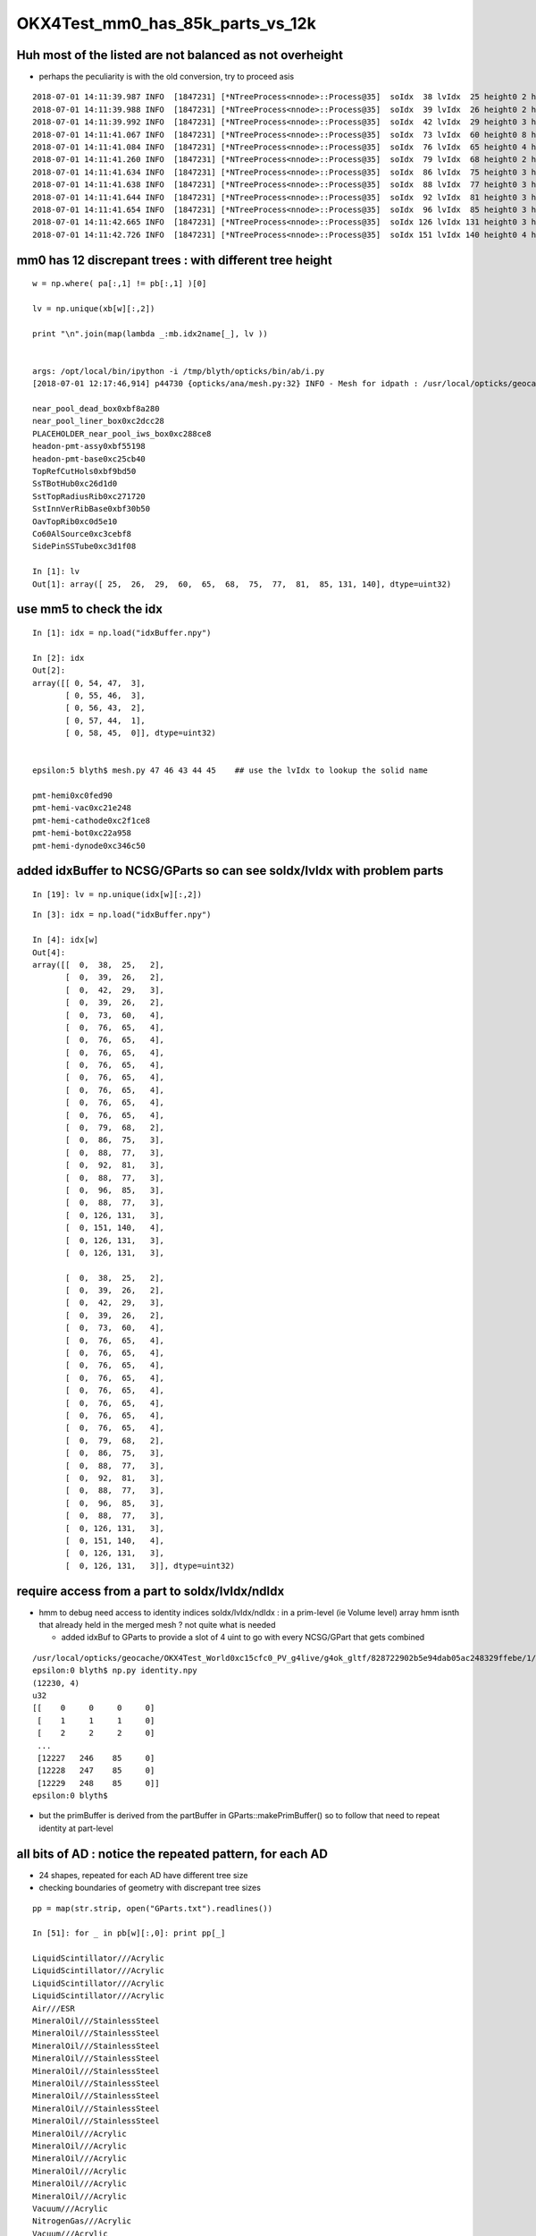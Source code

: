 OKX4Test_mm0_has_85k_parts_vs_12k
===================================




Huh most of the listed are not balanced as not overheight 
--------------------------------------------------------------

* perhaps the peculiarity is with the old conversion, try to proceed asis 


::

    2018-07-01 14:11:39.987 INFO  [1847231] [*NTreeProcess<nnode>::Process@35]  soIdx  38 lvIdx  25 height0 2 height1 2 ### LISTED
    2018-07-01 14:11:39.988 INFO  [1847231] [*NTreeProcess<nnode>::Process@35]  soIdx  39 lvIdx  26 height0 2 height1 2 ### LISTED
    2018-07-01 14:11:39.992 INFO  [1847231] [*NTreeProcess<nnode>::Process@35]  soIdx  42 lvIdx  29 height0 3 height1 3 ### LISTED
    2018-07-01 14:11:41.067 INFO  [1847231] [*NTreeProcess<nnode>::Process@35]  soIdx  73 lvIdx  60 height0 8 height1 4 ### LISTED
    2018-07-01 14:11:41.084 INFO  [1847231] [*NTreeProcess<nnode>::Process@35]  soIdx  76 lvIdx  65 height0 4 height1 4 ### LISTED
    2018-07-01 14:11:41.260 INFO  [1847231] [*NTreeProcess<nnode>::Process@35]  soIdx  79 lvIdx  68 height0 2 height1 2 ### LISTED
    2018-07-01 14:11:41.634 INFO  [1847231] [*NTreeProcess<nnode>::Process@35]  soIdx  86 lvIdx  75 height0 3 height1 3 ### LISTED
    2018-07-01 14:11:41.638 INFO  [1847231] [*NTreeProcess<nnode>::Process@35]  soIdx  88 lvIdx  77 height0 3 height1 3 ### LISTED
    2018-07-01 14:11:41.644 INFO  [1847231] [*NTreeProcess<nnode>::Process@35]  soIdx  92 lvIdx  81 height0 3 height1 3 ### LISTED
    2018-07-01 14:11:41.654 INFO  [1847231] [*NTreeProcess<nnode>::Process@35]  soIdx  96 lvIdx  85 height0 3 height1 3 ### LISTED
    2018-07-01 14:11:42.665 INFO  [1847231] [*NTreeProcess<nnode>::Process@35]  soIdx 126 lvIdx 131 height0 3 height1 3 ### LISTED
    2018-07-01 14:11:42.726 INFO  [1847231] [*NTreeProcess<nnode>::Process@35]  soIdx 151 lvIdx 140 height0 4 height1 4 ### LISTED



mm0 has 12 discrepant trees : with different tree height 
------------------------------------------------------------

::

    w = np.where( pa[:,1] != pb[:,1] )[0]

    lv = np.unique(xb[w][:,2])

    print "\n".join(map(lambda _:mb.idx2name[_], lv ))


    args: /opt/local/bin/ipython -i /tmp/blyth/opticks/bin/ab/i.py
    [2018-07-01 12:17:46,914] p44730 {opticks/ana/mesh.py:32} INFO - Mesh for idpath : /usr/local/opticks/geocache/OKX4Test_World0xc15cfc0_PV_g4live/g4ok_gltf/828722902b5e94dab05ac248329ffebe/1 

    near_pool_dead_box0xbf8a280
    near_pool_liner_box0xc2dcc28
    PLACEHOLDER_near_pool_iws_box0xc288ce8
    headon-pmt-assy0xbf55198
    headon-pmt-base0xc25cb40
    TopRefCutHols0xbf9bd50
    SsTBotHub0xc26d1d0
    SstTopRadiusRib0xc271720
    SstInnVerRibBase0xbf30b50
    OavTopRib0xc0d5e10
    Co60AlSource0xc3cebf8
    SidePinSSTube0xc3d1f08

    In [1]: lv
    Out[1]: array([ 25,  26,  29,  60,  65,  68,  75,  77,  81,  85, 131, 140], dtype=uint32)



use mm5 to check the idx
---------------------------

::

    In [1]: idx = np.load("idxBuffer.npy")

    In [2]: idx
    Out[2]: 
    array([[ 0, 54, 47,  3],
           [ 0, 55, 46,  3],
           [ 0, 56, 43,  2],
           [ 0, 57, 44,  1],
           [ 0, 58, 45,  0]], dtype=uint32)


    epsilon:5 blyth$ mesh.py 47 46 43 44 45    ## use the lvIdx to lookup the solid name

    pmt-hemi0xc0fed90
    pmt-hemi-vac0xc21e248
    pmt-hemi-cathode0xc2f1ce8
    pmt-hemi-bot0xc22a958
    pmt-hemi-dynode0xc346c50



added idxBuffer to NCSG/GParts so can see soIdx/lvIdx with problem parts
-------------------------------------------------------------------------------



::

    In [19]: lv = np.unique(idx[w][:,2])



::

    In [3]: idx = np.load("idxBuffer.npy")

    In [4]: idx[w]
    Out[4]: 
    array([[  0,  38,  25,   2],
           [  0,  39,  26,   2],
           [  0,  42,  29,   3],
           [  0,  39,  26,   2],
           [  0,  73,  60,   4],
           [  0,  76,  65,   4],
           [  0,  76,  65,   4],
           [  0,  76,  65,   4],
           [  0,  76,  65,   4],
           [  0,  76,  65,   4],
           [  0,  76,  65,   4],
           [  0,  76,  65,   4],
           [  0,  76,  65,   4],
           [  0,  79,  68,   2],
           [  0,  86,  75,   3],
           [  0,  88,  77,   3],
           [  0,  92,  81,   3],
           [  0,  88,  77,   3],
           [  0,  96,  85,   3],
           [  0,  88,  77,   3],
           [  0, 126, 131,   3],
           [  0, 151, 140,   4],
           [  0, 126, 131,   3],
           [  0, 126, 131,   3],

           [  0,  38,  25,   2],
           [  0,  39,  26,   2],
           [  0,  42,  29,   3],
           [  0,  39,  26,   2],
           [  0,  73,  60,   4],
           [  0,  76,  65,   4],
           [  0,  76,  65,   4],
           [  0,  76,  65,   4],
           [  0,  76,  65,   4],
           [  0,  76,  65,   4],
           [  0,  76,  65,   4],
           [  0,  76,  65,   4],
           [  0,  76,  65,   4],
           [  0,  79,  68,   2],
           [  0,  86,  75,   3],
           [  0,  88,  77,   3],
           [  0,  92,  81,   3],
           [  0,  88,  77,   3],
           [  0,  96,  85,   3],
           [  0,  88,  77,   3],
           [  0, 126, 131,   3],
           [  0, 151, 140,   4],
           [  0, 126, 131,   3],
           [  0, 126, 131,   3]], dtype=uint32)



require access from a part to  soIdx/lvIdx/ndIdx 
------------------------------------------------------

* hmm to debug need access to identity indices soIdx/lvIdx/ndIdx : in a prim-level (ie Volume level) array 
  hmm isnth that already held in the merged mesh ?  not quite what is needed

  * added idxBuf to GParts to provide a slot of 4 uint to go with every NCSG/GPart that gets
    combined 


::

    /usr/local/opticks/geocache/OKX4Test_World0xc15cfc0_PV_g4live/g4ok_gltf/828722902b5e94dab05ac248329ffebe/1/GMergedMesh/0
    epsilon:0 blyth$ np.py identity.npy 
    (12230, 4)
    u32
    [[    0     0     0     0]
     [    1     1     1     0]
     [    2     2     2     0]
     ...
     [12227   246    85     0]
     [12228   247    85     0]
     [12229   248    85     0]]
    epsilon:0 blyth$ 




* but the primBuffer is derived from the partBuffer in GParts::makePrimBuffer()
  so to follow that need to repeat identity at part-level 


all bits of AD : notice the repeated pattern, for each AD
------------------------------------------------------------


* 24 shapes, repeated for each AD have different tree size
* checking boundaries of geometry with discrepant tree sizes 

::

    pp = map(str.strip, open("GParts.txt").readlines())

    In [51]: for _ in pb[w][:,0]: print pp[_]   

    LiquidScintillator///Acrylic
    LiquidScintillator///Acrylic
    LiquidScintillator///Acrylic
    LiquidScintillator///Acrylic
    Air///ESR
    MineralOil///StainlessSteel
    MineralOil///StainlessSteel
    MineralOil///StainlessSteel
    MineralOil///StainlessSteel
    MineralOil///StainlessSteel
    MineralOil///StainlessSteel
    MineralOil///StainlessSteel
    MineralOil///StainlessSteel
    MineralOil///StainlessSteel
    MineralOil///Acrylic
    MineralOil///Acrylic
    MineralOil///Acrylic
    MineralOil///Acrylic
    MineralOil///Acrylic
    MineralOil///Acrylic
    Vacuum///Acrylic
    NitrogenGas///Acrylic
    Vacuum///Acrylic
    Vacuum///Acrylic

    LiquidScintillator///Acrylic
    LiquidScintillator///Acrylic
    LiquidScintillator///Acrylic
    LiquidScintillator///Acrylic
    Air///ESR
    MineralOil///StainlessSteel
    MineralOil///StainlessSteel
    MineralOil///StainlessSteel
    MineralOil///StainlessSteel
    MineralOil///StainlessSteel
    MineralOil///StainlessSteel
    MineralOil///StainlessSteel
    MineralOil///StainlessSteel
    MineralOil///StainlessSteel
    MineralOil///Acrylic
    MineralOil///Acrylic
    MineralOil///Acrylic
    MineralOil///Acrylic
    MineralOil///Acrylic
    MineralOil///Acrylic
    Vacuum///Acrylic
    NitrogenGas///Acrylic
    Vacuum///Acrylic
    Vacuum///Acrylic


mm0 part count differences all one level up, C++ (b) larger than the python (a)
---------------------------------------------------------------------------------

::

    In [31]: w = np.where( pa[:,1] != pb[:,1] )[0]

    In [36]: w
    Out[36]: 
    array([   8,    9,   12,   13,  317,  327,  328,  329,  330,  331,  332,  333,  334,  351,  392,  394,  398,  400,  404,  406,  454,  493,  542,  624,  708,  709,  712,  713, 1017, 1027, 1028, 1029,
           1030, 1031, 1032, 1033, 1034, 1051, 1092, 1094, 1098, 1100, 1104, 1106, 1154, 1193, 1242, 1324])


    


    In [35]: np.hstack( [pa[w], pb[w]] )
    Out[35]: 
    array([[  38,    3,   14,    0,   38,    7,   14,    0],
           [  41,    3,   15,    0,   45,    7,   15,    0],
           [  48,    7,   18,    0,   56,   15,   18,    0],
           [  55,    3,   20,    0,   71,    7,   20,    0],
           [1923,   15,  579,  160, 1943,   31,  579,  160],
           [1997,   15,  620,  160, 2033,   31,  620,  160],
           [2012,   15,  623,  165, 2064,   31,  623,  165],
           [2027,   15,  626,  170, 2095,   31,  626,  170],
           [2042,   15,  629,  175, 2126,   31,  629,  175],
           [2057,   15,  632,  180, 2157,   31,  632,  180],
           [2072,   15,  635,  185, 2188,   31,  635,  185],
           [2087,   15,  638,  190, 2219,   31,  638,  190],
           [2102,   15,  641,  195, 2250,   31,  641,  195],
           [2229,    3,  692,  248, 2393,    7,  692,  248],
           [2448,    7,  781,  336, 2616,   15,  781,  336],
           [2458,    7,  783,  336, 2634,   15,  783,  336],
           [2468,    7,  787,  336, 2652,   15,  787,  336],
           [2478,    7,  790,  336, 2670,   15,  790,  336],
           [2494,    7,  797,  336, 2694,   15,  797,  336],
           [2504,    7,  800,  336, 2712,   15,  800,  336],
           [2708,    7,  897,  336, 2924,   15,  897,  336],
           [2811,   15,  954,  336, 3035,   31,  954,  336],
           [3072,    7, 1060,  336, 3312,   15, 1060,  336],
           [3350,    7, 1198,  336, 3598,   15, 1198,  336],
           [3530,    3, 1300,  336, 3786,    7, 1300,  336],
           [3533,    3, 1301,  336, 3793,    7, 1301,  336],
           [3540,    7, 1304,  336, 3804,   15, 1304,  336],
           [3547,    3, 1306,  336, 3819,    7, 1306,  336],
           [5415,   15, 1865,  496, 5691,   31, 1865,  496],
           [5489,   15, 1906,  496, 5781,   31, 1906,  496],
           [5504,   15, 1909,  501, 5812,   31, 1909,  501],
           [5519,   15, 1912,  506, 5843,   31, 1912,  506],
           [5534,   15, 1915,  511, 5874,   31, 1915,  511],
           [5549,   15, 1918,  516, 5905,   31, 1918,  516],
           [5564,   15, 1921,  521, 5936,   31, 1921,  521],
           [5579,   15, 1924,  526, 5967,   31, 1924,  526],
           [5594,   15, 1927,  531, 5998,   31, 1927,  531],
           [5721,    3, 1978,  584, 6141,    7, 1978,  584],
           [5940,    7, 2067,  672, 6364,   15, 2067,  672],
           [5950,    7, 2069,  672, 6382,   15, 2069,  672],
           [5960,    7, 2073,  672, 6400,   15, 2073,  672],
           [5970,    7, 2076,  672, 6418,   15, 2076,  672],
           [5986,    7, 2083,  672, 6442,   15, 2083,  672],
           [5996,    7, 2086,  672, 6460,   15, 2086,  672],
           [6200,    7, 2183,  672, 6672,   15, 2183,  672],
           [6303,   15, 2240,  672, 6783,   31, 2240,  672],
           [6564,    7, 2346,  672, 7060,   15, 2346,  672],
           [6842,    7, 2484,  672, 7346,   15, 2484,  672]], dtype=int32)





mm0 part counts 48/3116 have different part counts
-----------------------------------------------------

ab-i::

    In [27]: np.where( pa[:,1] != pb[:,1] )[0]
    Out[27]: 
    array([   8,    9,   12,   13,  317,  327,  328,  329,  330,  331,  332,  333,  334,  351,  392,  394,  398,  400,  404,  406,  454,  493,  542,  624,  708,  709,  712,  713, 1017, 1027, 1028, 1029,
           1030, 1031, 1032, 1033, 1034, 1051, 1092, 1094, 1098, 1100, 1104, 1106, 1154, 1193, 1242, 1324])

    In [28]: np.where( pa[:,1] != pb[:,1] )[0].shape
    Out[28]: (48,)

    In [29]: pa.shape
    Out[29]: (3116, 4)

    In [30]: pb.shape
    Out[30]: (3116, 4)




mm0 plane and transform offsets match
----------------------------------------

ab-i::

    In [13]: pa[:,2]
    Out[13]: array([   0,    1,    2, ..., 5341, 5342, 5343], dtype=int32)

    In [14]: pb[:,2]
    Out[14]: array([   0,    1,    2, ..., 5341, 5342, 5343], dtype=int32)

    In [15]: np.all( pa[:,2] == pb[:,2] )
    Out[15]: True

    In [16]: np.all( pa[:,3] == pb[:,3] )
    Out[16]: True



With balancing implemented are now in the same ballpark::

    epsilon:issues blyth$ ab-diff
    Files /usr/local/opticks/geocache/DayaBay_VGDX_20140414-1300/g4_00.dae/96ff965744a2f6b78c24e33c80d3a4cd/103/GPartsAnalytic/0/GParts.txt and /usr/local/opticks/geocache/OKX4Test_World0xc15cfc0_PV_g4live/g4ok_gltf/828722902b5e94dab05ac248329ffebe/1/GParts/0/GParts.txt differ
    Files /usr/local/opticks/geocache/DayaBay_VGDX_20140414-1300/g4_00.dae/96ff965744a2f6b78c24e33c80d3a4cd/103/GPartsAnalytic/0/partBuffer.npy and /usr/local/opticks/geocache/OKX4Test_World0xc15cfc0_PV_g4live/g4ok_gltf/828722902b5e94dab05ac248329ffebe/1/GParts/0/partBuffer.npy differ
    Files /usr/local/opticks/geocache/DayaBay_VGDX_20140414-1300/g4_00.dae/96ff965744a2f6b78c24e33c80d3a4cd/103/GPartsAnalytic/0/planBuffer.npy and /usr/local/opticks/geocache/OKX4Test_World0xc15cfc0_PV_g4live/g4ok_gltf/828722902b5e94dab05ac248329ffebe/1/GParts/0/planBuffer.npy differ
    Files /usr/local/opticks/geocache/DayaBay_VGDX_20140414-1300/g4_00.dae/96ff965744a2f6b78c24e33c80d3a4cd/103/GPartsAnalytic/0/primBuffer.npy and /usr/local/opticks/geocache/OKX4Test_World0xc15cfc0_PV_g4live/g4ok_gltf/828722902b5e94dab05ac248329ffebe/1/GParts/0/primBuffer.npy differ
    Files /usr/local/opticks/geocache/DayaBay_VGDX_20140414-1300/g4_00.dae/96ff965744a2f6b78c24e33c80d3a4cd/103/GPartsAnalytic/0/tranBuffer.npy and /usr/local/opticks/geocache/OKX4Test_World0xc15cfc0_PV_g4live/g4ok_gltf/828722902b5e94dab05ac248329ffebe/1/GParts/0/tranBuffer.npy differ
    /usr/local/opticks/geocache/DayaBay_VGDX_20140414-1300/g4_00.dae/96ff965744a2f6b78c24e33c80d3a4cd/103/GPartsAnalytic/0
            ./GParts.txt : 11984 
        ./planBuffer.npy : (672, 4) 
        ./partBuffer.npy : (11984, 4, 4) 
        ./tranBuffer.npy : (5344, 3, 4, 4) 
        ./primBuffer.npy : (3116, 4) 
    MD5 (GParts.txt) = 5eeee07e08a9a50278a2339dd0b47ac4
    MD5 (partBuffer.npy) = 8d837fba380dfc643968bd23f99d656f
    MD5 (planBuffer.npy) = 94e18d5e55d190c9ed73e04b45ebb404
    MD5 (primBuffer.npy) = e21f1c240c4d5e9450aff3ddc0fb78d6
    MD5 (tranBuffer.npy) = 77359e6d3d628e93cb7cf0a4a3824ab3
    /usr/local/opticks/geocache/OKX4Test_World0xc15cfc0_PV_g4live/g4ok_gltf/828722902b5e94dab05ac248329ffebe/1/GParts/0
            ./GParts.txt : 12496 
        ./planBuffer.npy : (672, 4) 
        ./partBuffer.npy : (12496, 4, 4) 
        ./tranBuffer.npy : (5344, 3, 4, 4) 
        ./primBuffer.npy : (3116, 4) 
    MD5 (GParts.txt) = b15ee45a4d00018105cc858c6e9dca2a
    MD5 (partBuffer.npy) = 89b03b89698585d2172e58cf139e7aa4
    MD5 (planBuffer.npy) = 43f2892dbf4b8e91231e5d830dee9e03
    MD5 (primBuffer.npy) = 486732059344a6448c955e7d90d14d74
    MD5 (tranBuffer.npy) = 74a6d92ff0d830990e81e10434865714
    epsilon:0 blyth$ 







Large differnce in number of parts from the lack of 
tree balancing implementation in the direct approach.


Need to tranlate some more pythin into C++

::

    292     @classmethod
    293     def translate_lv(cls, lv, maxcsgheight, maxcsgheight2=0 ):
    294         """
    295         NB dont be tempted to convert to node here as CSG is a mesh level thing, not node level
    296 
    297         :param lv:
    298         :param maxcsgheight:  CSG trees greater than this are balanced
    299         :param maxcsgheight2:  required post-balanced height to avoid skipping 
    300 
    301         There are many `solid.as_ncsg` implementations, one for each the supported GDML solids, 
    302         some of them return single primitives others return boolean composites, some
    303         such as the Polycone invokes treebuilder to provide uniontree composites.
    304 
    305         """
    306 
    307         if maxcsgheight2 == 0 and maxcsgheight != 0:
    308             maxcsgheight2 = maxcsgheight + 1
    309         pass
    310 
    311         solid = lv.solid
    312         log.debug("translate_lv START %-15s %s  " % (solid.__class__.__name__, lv.name ))
    313 
    314         rawcsg = solid.as_ncsg()
    315 
    316         if rawcsg is None:
    317             err = "translate_lv solid.as_ncsg failed for solid %r lv %r " % ( solid, lv )
    318             log.fatal(err)
    319             rawcsg = CSG.MakeUndefined(err=err,lv=lv)
    320         pass
    321         rawcsg.analyse()
    322 
    323         log.debug("translate_lv DONE %-15s height %3d csg:%s " % (solid.__class__.__name__, rawcsg.height, rawcsg.name))
    324 
    325         csg = cls.optimize_csg(rawcsg, maxcsgheight, maxcsgheight2 )
    326 
    327         polyconfig = PolyConfig(lv.shortname)
    328         csg.meta.update(polyconfig.meta )
    329         csg.meta.update(lvname=lv.name, soname=lv.solid.name, height=csg.height)
    330 
    331         ### Nope pvname is not appropriate in the CSG, CSG is a mesh level tink not a node/volume level thing 
    332 
    333         return csg

::

    336     @classmethod
    337     def optimize_csg(self, rawcsg, maxcsgheight, maxcsgheight2):
    338         """
    339         :param rawcsg:
    340         :param maxcsgheight:  tree balancing is for height > maxcsgheight
    341         :param maxcsgheight2: error is raised if balanced tree height reamains > maxcsgheight2 
    342         :return csg:  balanced csg tree
    343         """
    344         overheight_ = lambda csg,maxheight:csg.height > maxheight and maxheight != 0
    345 
    346         is_balance_disabled = rawcsg.is_balance_disabled()
    347 
    348         #log.info(" %s %s " % ( is_balance_disabled, rawcsg.name ))
    349 
    350         is_overheight = overheight_(rawcsg, maxcsgheight)
    351         if is_overheight:
    352             if is_balance_disabled:
    353                 log.warning("tree is_overheight but marked balance_disabled leaving raw : %s " % rawcsg.name )
    354                 return rawcsg
    355             else:
    356                 log.debug("proceed to balance")
    357         else:
    358             return rawcsg
    359         pass
    360         log.debug("optimize_csg OVERHEIGHT h:%2d maxcsgheight:%d maxcsgheight2:%d %s " % (rawcsg.height,maxcsgheight, maxcsgheight2, rawcsg.name))
    361 
    362         rawcsg.positivize()
    363 
    364         csg = TreeBuilder.balance(rawcsg)
    365 
    366         log.debug("optimize_csg compressed tree from height %3d to %3d " % (rawcsg.height, csg.height ))
    367 
    368         #assert not overheight_(csg, maxcsgheight2)
    369         if overheight_(csg, maxcsgheight2):
    370             csg.meta.update(err="optimize_csg.overheight csg.height %s maxcsgheight:%s maxcsgheight2:%s " % (csg.height,maxcsgheight,maxcsgheight2) )
    371         pass
    372 
    373         return csg


::

    In [9]: pb[:20]
    Out[9]: 
    array([[ 0,  1,  0,  0],
           [ 1,  1,  1,  0],
           [ 2,  1,  2,  0],
           [ 3,  7,  3,  0],
           [10,  7,  5,  0],
           [17,  7,  7,  0],
           [24,  7,  9,  0],
           [31,  7, 11,  0],
           [38,  7, 14,  0],
           [45,  7, 15,  0],
           [52,  3, 16,  0],
           [55,  1, 17,  0],
           [56, 15, 18,  0],
           [71,  7, 20,  0],
           [78,  7, 21,  0],
           [85,  7, 23,  0],
           [92,  1, 26,  0],
           [93,  1, 27,  0],
           [94,  1, 28,  0],
           [95,  1, 29,  0]], dtype=int32)

    In [10]: pa[:20]
    Out[10]: 
    array([[ 0,  1,  0,  0],
           [ 1,  1,  1,  0],
           [ 2,  1,  2,  0],
           [ 3,  7,  3,  0],
           [10,  7,  5,  0],
           [17,  7,  7,  0],
           [24,  7,  9,  0],
           [31,  7, 11,  0],
           [38,  3, 14,  0],
           [41,  3, 15,  0],
           [44,  3, 16,  0],
           [47,  1, 17,  0],
           [48,  7, 18,  0],
           [55,  3, 20,  0],
           [58,  7, 21,  0],
           [65,  7, 23,  0],
           [72,  1, 26,  0],
           [73,  1, 27,  0],
           [74,  1, 28,  0],
           [75,  1, 29,  0]], dtype=int32)


::

    epsilon:GParts blyth$ AB_TAIL="0" ab-diff
    Files /usr/local/opticks/geocache/DayaBay_VGDX_20140414-1300/g4_00.dae/96ff965744a2f6b78c24e33c80d3a4cd/103/GPartsAnalytic/0/GParts.txt and /usr/local/opticks/geocache/OKX4Test_World0xc15cfc0_PV_g4live/g4ok_gltf/828722902b5e94dab05ac248329ffebe/1/GParts/0/GParts.txt differ
    Files /usr/local/opticks/geocache/DayaBay_VGDX_20140414-1300/g4_00.dae/96ff965744a2f6b78c24e33c80d3a4cd/103/GPartsAnalytic/0/partBuffer.npy and /usr/local/opticks/geocache/OKX4Test_World0xc15cfc0_PV_g4live/g4ok_gltf/828722902b5e94dab05ac248329ffebe/1/GParts/0/partBuffer.npy differ
    Files /usr/local/opticks/geocache/DayaBay_VGDX_20140414-1300/g4_00.dae/96ff965744a2f6b78c24e33c80d3a4cd/103/GPartsAnalytic/0/planBuffer.npy and /usr/local/opticks/geocache/OKX4Test_World0xc15cfc0_PV_g4live/g4ok_gltf/828722902b5e94dab05ac248329ffebe/1/GParts/0/planBuffer.npy differ
    Files /usr/local/opticks/geocache/DayaBay_VGDX_20140414-1300/g4_00.dae/96ff965744a2f6b78c24e33c80d3a4cd/103/GPartsAnalytic/0/primBuffer.npy and /usr/local/opticks/geocache/OKX4Test_World0xc15cfc0_PV_g4live/g4ok_gltf/828722902b5e94dab05ac248329ffebe/1/GParts/0/primBuffer.npy differ
    Files /usr/local/opticks/geocache/DayaBay_VGDX_20140414-1300/g4_00.dae/96ff965744a2f6b78c24e33c80d3a4cd/103/GPartsAnalytic/0/tranBuffer.npy and /usr/local/opticks/geocache/OKX4Test_World0xc15cfc0_PV_g4live/g4ok_gltf/828722902b5e94dab05ac248329ffebe/1/GParts/0/tranBuffer.npy differ
    /usr/local/opticks/geocache/DayaBay_VGDX_20140414-1300/g4_00.dae/96ff965744a2f6b78c24e33c80d3a4cd/103/GPartsAnalytic/0
            ./GParts.txt : 11984 
        ./planBuffer.npy : (672, 4) 
        ./partBuffer.npy : (11984, 4, 4) 
        ./tranBuffer.npy : (5344, 3, 4, 4) 
        ./primBuffer.npy : (3116, 4) 
    MD5 (GParts.txt) = 5eeee07e08a9a50278a2339dd0b47ac4
    MD5 (partBuffer.npy) = 8d837fba380dfc643968bd23f99d656f
    MD5 (planBuffer.npy) = 94e18d5e55d190c9ed73e04b45ebb404
    MD5 (primBuffer.npy) = e21f1c240c4d5e9450aff3ddc0fb78d6
    MD5 (tranBuffer.npy) = 77359e6d3d628e93cb7cf0a4a3824ab3
    /usr/local/opticks/geocache/OKX4Test_World0xc15cfc0_PV_g4live/g4ok_gltf/828722902b5e94dab05ac248329ffebe/1/GParts/0
            ./GParts.txt : 85264 
        ./planBuffer.npy : (672, 4) 
        ./partBuffer.npy : (85264, 4, 4) 
        ./tranBuffer.npy : (5344, 3, 4, 4) 
        ./primBuffer.npy : (3116, 4) 
    MD5 (GParts.txt) = 6f533aade1075bb4419f716f575ee114
    MD5 (partBuffer.npy) = 95d75b7805b1aca5754de4db4514c3a3
    MD5 (planBuffer.npy) = 43f2892dbf4b8e91231e5d830dee9e03
    MD5 (primBuffer.npy) = bb75be942f2a3efbf60bfc793ff58cbe
    MD5 (tranBuffer.npy) = 74a6d92ff0d830990e81e10434865714
    epsilon:0 blyth$ 
    epsilon:0 blyth$ 

